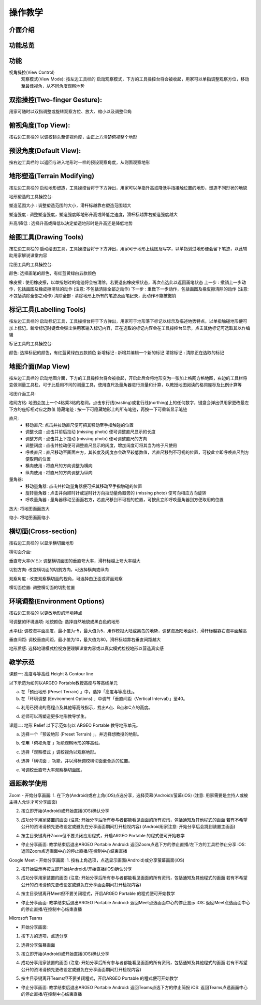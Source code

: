 操作教学
=================================== 

.. |viewmode| image:: control_images/viewmode.png
   :width: 30

.. |topview| image:: control_images/topview.png
   :width: 30

.. |sideview| image:: control_images/sideview.png
   :width: 30

.. |terrain_edit_mode| image:: control_images/terrain_edit_mode.png
   :width: 30

.. |brush_size| image:: control_images/brush_size.png
   :width: 30 

.. |brush_strength| image:: control_images/brush_strength.png
   :width: 30

.. |extrude_up| image:: control_images/extrude_up.png 
   :width: 30

.. |reduce| image:: control_images/reduce.png
   :width: 30

.. |pen| image:: control_images/pen.png
   :width: 30

.. |eraser| image:: control_images/eraser.png
   :width: 30

.. |undo_white| image:: control_images/undo_white.png
   :width: 30

.. |redo_white| image:: control_images/redo_white.png
   :width: 30

.. |clear| image:: control_images/clear.png
   :width: 30

.. |label| image:: control_images/label.png
   :width: 30

.. |mapview| image:: control_images/mapview.png
   :width: 30 

.. |drawing_hide| image:: control_images/drawing_hide.png
   :width: 30

.. |ruler_rotate| image:: control_images/ruler_rotate.png
   :width: 30

.. |get_ruler| image:: control_images/get_ruler.png
   :width: 30 

.. |horizontal_ruler| image:: control_images/horizontal_ruler.png
   :width: 30

.. |vertical_ruler| image:: control_images/vertical_ruler.png
   :width: 30

.. |angle_ruler| image:: control_images/angle_ruler.png
   :width: 30

.. |cross_section| image:: control_images/cross_section.png
   :width: 30

.. |flip| image:: control_images/flip.png
   :width: 30

.. |environmentoptions| image:: control_images/environmentoptions.png
   :width: 30

.. |presetterrain| image:: control_images/presetterrain.png
   :width: 30




介面介绍
-----------------------

.. image:: control_images/UI.png
  :width: 400
  :alt: Alternative text




功能总览
-----------------------

.. image:: control_images/overall_function.png 
  :width: 400
  :alt: Alternative text




功能
-----------------------
视角操控(View Control)
    观察模式(View Mode):
    按左边工具栏的 |viewmode| 启动观察模式，下方的工具操控台将会被收起，用家可以单指调整观察方位，移动至最佳视角，从不同角度观察地势


.. image:: control_images/view_control_mode.png
  :width: 400
  :alt: Alternative text





双指操控(Two-finger Gesture):
-----------------------
用家可随时以双指调整或旋转观察方位、放大、缩小以及调整仰角

.. image:: control_images/finger_control1.png
  :width: 400
  :alt: Alternative text

.. image:: control_images/finger_control2.png
  :width: 400
  :alt: Alternative text

.. image:: control_images/finger_control3.png
  :width: 400
  :alt: Alternative text

.. image:: control_images/finger_control4.png
  :width: 400
  :alt: Alternative text

.. image:: control_images/finger_control5.png
  :width: 400
  :alt: Alternative text

.. image:: control_images/finger_control6.png
  :width: 400
  :alt: Alternative text




俯视角度(Top View):
-----------------------
按右边工具栏的 |topview| 以调校镜头至俯视角度，由正上方清楚俯视整个地形

.. image:: control_images/overlook.png
  :width: 400
  :alt: Alternative text




预设角度(Default View):
-----------------------
按右边工具栏的 |sideview| 以返回与进入地形时一样的预设观察角度，从则面观察地形

.. image:: control_images/default_angle.jpg
  :width: 400
  :alt: Alternative text




地形塑造(Terrain Modifying)
-----------------------
按左边工具栏的 |terrain_edit_mode| 启动地形塑造，工具操控台将于下方弹出，用家可以单指升高或降低手指接触位置的地形，塑造不同形状的地貌

.. image:: control_images/terrain_modifying.png
  :width: 400
  :alt: Alternative text


地形塑造的工具操控台:

塑造范围大小 |brush_size| : 调整塑造范围的大小，滑杆标越靠右塑造范围越大

.. image:: control_images/modifying_size1.png
  :width: 400
  :alt: Alternative text

.. image:: control_images/modifying_size2.png
  :width: 400
  :alt: Alternative text


塑造强度 |brush_strength| : 调整塑造强度，塑造强度即地形升高或降低之速度，滑杆标越靠右塑造强度越大

.. image:: control_images/modifying_strength1.png
  :width: 400
  :alt: Alternative text

.. image:: control_images/modifying_strength2.png
  :width: 400
  :alt: Alternative text


 
升高/降低 |extrude_up| |reduce| : 选择升高或降低以决定塑造地形时是升高还是降低地势

.. image:: control_images/modifying_height1.png
  :width: 400
  :alt: Alternative text

.. image:: control_images/modifying_height2.png
  :width: 400
  :alt: Alternative text




绘图工具(Drawing Tools)
-----------------------
按左边工具栏的 |pen| 启动绘图工具，工具操控台将于下方弹出，用家可于地形上绘图及写字，以单指划过地形便会留下笔迹，以此辅助用家解说课堂内容

.. image:: control_images/drawing_tools.png
  :width: 400
  :alt: Alternative text


绘图工具的工具操控台:

颜色: 选择画笔的颜色，有红蓝黄绿白五款颜色

橡皮擦 |eraser| : 使用橡皮擦，以单指划过的笔迹将会被清除。若要退出橡皮擦状态，再次点选此以返回画笔状态
上一步 |undo_white| : 撤销上一步动作，包括画图及橡皮擦清除的动作 (注意: 不包括清除全部之动作)
下一步 |redo_white| : 重做下一步动作，包括画图及橡皮擦清除的动作 (注意: 不包括清除全部之动作)
清除全部 |clear| : 清除地形上所有的笔迹及画笔纪录，此动作不能被撤销




标记工具(Labelling Tools)
-----------------------
按左边工具栏的 |label| 启动标记工具，工具操控台将于下方弹出，用家可于地形落下标记以标示及描述地势特点，以单指触碰地形便可加上标记。新增标记时键盘会弹出供用家输入标记内容，正在选取的标记内容会在工具操控台显示，点击其他标记可选取其以作编辑

.. image:: control_images/labelling_tools1.png
  :width: 400
  :alt: Alternative text

.. image:: control_images/labelling_tools2.png
  :width: 400
  :alt: Alternative text



标记工具的工具操控台:

颜色: 选择标记的颜色，有红蓝黄绿白五款颜色
新增标记 : 新增并编辑一个新的标记
清除标记 : 清除正在选取的标记






地图介面(Map View)
-----------------------
按左边工具栏的 |mapview| 启动地图介面，下方的工具操控台将会被收起，开启此后会将地形变为一张加上格网方格地图，右边的工具栏将变做测量工具栏，可于此启用不同的测量工具，使用直尺及量角器进行测量和计算，以教授地图阅读的格网座标及比例计算等

.. image:: control_images/mapviewlayout.png
  :width: 400
  :alt: Alternative text



地图介面工具:

格网方格: 地图会加上一个4格乘3格的格网，点击东行线(easting)或北行线(northing)上的任何数字，键盘会弹出供用家更改最左下方的座标相对应之数值
隐藏笔迹 |drawing_hide| : 按一下可隐藏地形上的所有笔迹，再按一下可重新显示笔迹

直尺: 
  - 移动直尺: 点击并拉动直尺便可把其移动至手指触碰的位置
  - 调整长度 |ruler_rotate| : 点击并前后拉动 (missing photo) 便可调整直尺显示的长度
  - 调整方向 |ruler_rotate| : 点击并上下拉动 (missing photo) 便可调整直尺的方向
  - 调整阔度 : 点击并拉动便可调整直尺显示的阔度，增加阔度可将其当为格子尺使用
  - 呼唤直尺 |get_ruler| : 直尺移动至画面左方，其长度及阔度亦会改至较低数值，若直尺移到不可视的位置，可按此立即呼唤直尺到方便取用的位置
  - 横向使用 |horizontal_ruler| : 将直尺的方向调整为横向
  - 纵向使用 |vertical_ruler| : 将直尺的方向调整为纵向

量角器:
  - 移动量角器: 点击并拉动量角器便可把其移动至手指触碰的位置
  - 旋转量角器 |ruler_rotate| : 点击并向顺时针或逆时针方向拉动量角器旁的 (missing photo) 便可向相应方向旋转
  - 呼唤量角器 |angle_ruler|: 量角器移动至画面右方，若直尺移到不可视的位置，可按此立即呼唤量角器到方便取用的位置

放大: 将地图画面放大

缩小: 将地图画面缩小






横切面(Cross-section)
-----------------------
按右边工具栏的 |cross_section| 以显示横切面地形

.. image:: control_images/cross_section_layout.png
  :width: 400
  :alt: Alternative text



横切面介面:

垂直夸大率(V.E.): 调整横切面图的垂直夸大率，滑杆标越上夸大率越大

.. image:: control_images/cross_section_ve.png
  :width: 400
  :alt: Alternative text


切割方向: 改变横切面的切割方向，可选择横向或纵向

.. image:: control_images/cross_section_direction.png
  :width: 400
  :alt: Alternative text


观察角度 |flip| : 改变观察横切面的视角，可选择由正面或背面观察

.. image:: control_images/cross_section_view.png
  :width: 400
  :alt: Alternative text


横切面位置: 调整横切面的切割位置

.. image:: control_images/cross_section_position.png
  :width: 400
  :alt: Alternative text




环境调整(Environment Options)
-----------------------
按右边工具栏的 |environmentoptions| 以更改地形的环境特点

.. image:: control_images/environment_adjust.png
  :width: 400
  :alt: Alternative text


可调整的环境选项:
地貌颜色: 选择自然地貌或黑白色的地形

.. image:: control_images/environment_adjust_color.png
  :width: 400
  :alt: Alternative text



水平线: 调校海平面高度，最小值为-5，最大值为5，用作模拟大陆或离岛的地势，调整海及陆地面积，滑杆标越靠右海平面越高

.. image:: control_images/horizontal_line1.png
  :width: 400
  :alt: Alternative text

.. image:: control_images/horizontal_line2.png
  :width: 400
  :alt: Alternative text


垂直间距: 调校垂直间距，最小值为10，最大值为80，滑杆标越靠右垂直间距越大

.. image:: control_images/Vertical_Interval1.png
  :width: 400
  :alt: Alternative text

.. image:: control_images/Vertical_Interval2.png
  :width: 400
  :alt: Alternative text


地形质感: 选择地理模式检视方便理解课堂内容或以真实模式检视地形以营造真实感

.. image:: control_images/texture1.png
  :width: 400
  :alt: Alternative text 

.. image:: control_images/texture2.png
  :width: 400
  :alt: Alternative text 

.. image:: control_images/texture3.png
  :width: 400
  :alt: Alternative text 




教学示范
-----------------------
课题一: 高度与等高线 Height & Contour line

以下示范为如何以ARGEO Portable教授高度与等高线单元

a. 在「预设地形 (Preset Terrain) |presetterrain| 」中，选择「高度与等高线」。
b. 在「环境调整 (Environment Options) |environmentoptions| 」中调节「垂直间距（Vertical Interval）」至40。

.. image:: control_images/heightcontourline1.jpg
  :width: 400
  :alt: Alternative text

c. 利用已预设的高程点及其他等高线指示，找出A点、B点和C点的高度。

.. image:: control_images/heightcontourline2.jpg
  :width: 400
  :alt: Alternative text

d. 老师可以再塑造更多地形教导学生。


课题二: 地形 Relief
以下示范如何以 ARGEO Portable 教导地形单元。

a. 选择一个「预设地形 (Preset Terrain) |presetterrain| 」，并选择想教授的地形。

.. image:: control_images/relief1.png
  :width: 400
  :alt: Alternative text

b. 使用「俯视角度 |topview|」功能观察地形的等高线。

.. image:: control_images/relief2.jpg
  :width: 400
  :alt: Alternative text

c. 选择「观察模式 |viewmode|」调校视角以观察地形。

.. image:: control_images/relief3.jpg
  :width: 400
  :alt: Alternative text

d. 选择「横切面 |cross_section|」功能，并以滑标调校横切面至合适的位置。

.. image:: control_images/relief4.jpg
  :width: 400
  :alt: Alternative text

e. 可调校垂直夸大率观察横切面图。

.. image:: control_images/relief5.jpg
  :width: 400
  :alt: Alternative text




遥距教学使用
-----------------------
Zoom
- 开始分享画面:
1. 在下方(Android)或右上角(iOS)点选分享，选择荧幕(Android)/萤幕(iOS) (注意: 用家需要是主持人或被主持人允许才可分享画面)

.. image:: control_images/zoom1.png
  :width: 400
  :alt: Alternative text

2. 按立即开始(Android)或开始直播(iOS)确认分享

.. image:: control_images/zoom2.png
  :width: 400
  :alt: Alternative text

3. 成功分享用家装置的画面 (注意: 开始分享后所有参与者都能看见画面的所有资讯，包括通知及其他程式的画面 若有不希望公开的资讯请预先更改设定或避免在分享画面期间打开检视内容) (Android用家注意: 开始分享后会跳到装置主画面)

.. image:: control_images/zoom3.png
  :width: 400
  :alt: Alternative text

4. 按主目录键离开Zoom但不要关闭应用程式，开启ARGEO Portable 的程式便可开始教学

- 停止分享画面:
  教学结束后退出ARGEO Portable
  Android: 返回Zoom点选下方的停止直播/左下方的工具栏停止分享
  iOS: 返回Zoom点选画面中心的停止直播/在控制中心结束直播

.. image:: control_images/zoom4.png
  :width: 400
  :alt: Alternative text


Google Meet
- 开始分享画面:
1. 按右上角选项，点选显示画面(Android)或分享萤幕画面(iOS)

.. image:: control_images/googlemeet1.png
  :width: 400
  :alt: Alternative text

2. 按开始显示再按立即开始(Android)/开始直播(iOS)确认分享

.. image:: control_images/googlemeet2.png
  :width: 400
  :alt: Alternative text

3. 成功分享用家装置的画面 (注意: 开始分享后所有参与者都能看见画面的所有资讯，包括通知及其他程式的画面 若有不希望公开的资讯请预先更改设定或避免在分享画面期间打开检视内容)

.. image:: control_images/googlemeet3.png
  :width: 400
  :alt: Alternative text

4. 按主目录键离开Meet但不要关闭程式，开启ARGEO Portable 的程式便可开始教学

- 停止分享画面:
  教学结束后退出ARGEO Portable
  Android: 返回Meet点选画面中心的停止显示
  iOS: 返回Meet点选画面中心的停止直播/在控制中心结束直播

.. image:: control_images/googlemeet4.png
  :width: 400
  :alt: Alternative text


Microsoft Teams

- 开始分享画面:
1. 按下方的选项，点选分享

.. image:: control_images/microsoftteams1.png
  :width: 400
  :alt: Alternative text

2. 选择分享萤幕画面

.. image:: control_images/microsoftteams2.png
  :width: 400
  :alt: Alternative text

3. 按立即开始(Android)或开始直播(iOS)确认分享

.. image:: control_images/microsoftteams3.png
  :width: 400
  :alt: Alternative text

4. 成功分享用家装置的画面 (注意: 开始分享后所有参与者都能看见画面的所有资讯，包括通知及其他程式的画面 若有不希望公开的资讯请预先更改设定或避免在分享画面期间打开检视内容)

.. image:: control_images/microsoftteams4.png
  :width: 400
  :alt: Alternative text

5. 按主目录键离开Teams但不要关闭程式，开启ARGEO Portable 的程式便可开始教学

- 停止分享画面:
  教学结束后退出ARGEO Portable
  Android: 返回Teams点选下方的停止简报
  iOS: 返回Teams点选画面中心的停止直播/在控制中心结束直播

.. image:: control_images/microsoftteams5.png
  :width: 400
  :alt: Alternative text


